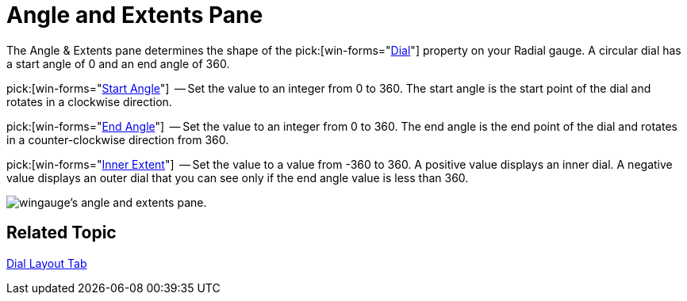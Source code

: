 ﻿////

|metadata|
{
    "name": "wingauge-angle-and-extents-pane",
    "controlName": ["WinGauge"],
    "tags": ["Charting"],
    "guid": "{41D56A15-267A-4A3E-8B32-E35C279CA551}",  
    "buildFlags": [],
    "createdOn": "0001-01-01T00:00:00Z"
}
|metadata|
////

= Angle and Extents Pane

The Angle & Extents pane determines the shape of the   pick:[win-forms="link:{ApiPlatform}win.ultrawingauge{ApiVersion}~infragistics.ultragauge.resources.radialgauge~dial.html[Dial]"]  property on your Radial gauge. A circular dial has a start angle of 0 and an end angle of 360.

pick:[win-forms="link:{ApiPlatform}win.ultrawingauge{ApiVersion}~infragistics.ultragauge.resources.dialappearance~startangle.html[Start Angle]"]  -- Set the value to an integer from 0 to 360. The start angle is the start point of the dial and rotates in a clockwise direction.

pick:[win-forms="link:{ApiPlatform}win.ultrawingauge{ApiVersion}~infragistics.ultragauge.resources.dialappearance~endangle.html[End Angle]"]  -- Set the value to an integer from 0 to 360. The end angle is the end point of the dial and rotates in a counter-clockwise direction from 360.

pick:[win-forms="link:{ApiPlatform}win.ultrawingauge{ApiVersion}~infragistics.ultragauge.resources.dialappearance~innerextent.html[Inner Extent]"]  -- Set the value to a value from -360 to 360. A positive value displays an inner dial. A negative value displays an outer dial that you can see only if the end angle value is less than 360.

image::images/Angle_and_Extents_Pane_01.png[wingauge's angle and extents pane.]

== Related Topic

link:wingauge-dial-layout-tab.html[Dial Layout Tab]